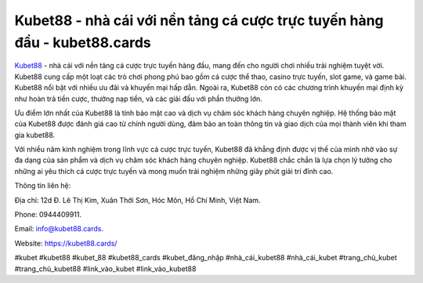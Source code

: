 Kubet88 - nhà cái với nền tảng cá cược trực tuyến hàng đầu - kubet88.cards
===================================

`Kubet88 <https://kubet88.cards/>`_ - nhà cái với nền tảng cá cược trực tuyến hàng đầu, mang đến cho người chơi nhiều trải nghiệm tuyệt vời. Kubet88 cung cấp một loạt các trò chơi phong phú bao gồm cá cược thể thao, casino trực tuyến, slot game, và game bài. Kubet88 nổi bật với nhiều ưu đãi và khuyến mại hấp dẫn. Ngoài ra, Kubet88 còn có các chương trình khuyến mại định kỳ như hoàn trả tiền cược, thưởng nạp tiền, và các giải đấu với phần thưởng lớn.

Ưu điểm  lớn nhất của Kubet88 là tính bảo mật cao và dịch vụ chăm sóc khách hàng chuyên nghiệp. Hệ thống bảo mật của Kubet88 được đánh giá cao từ chính người dùng, đảm bảo an toàn thông tin và giao dịch của mọi thành viên khi tham gia kubet88. 

Với nhiều năm kinh nghiệm trong lĩnh vực cá cược trực tuyến, Kubet88 đã khẳng định được vị thế của mình nhờ vào sự đa dạng của sản phẩm và dịch vụ chăm sóc khách hàng chuyên nghiệp. Kubet88 chắc chắn là lựa chọn lý tưởng cho những ai yêu thích cá cược trực tuyến và mong muốn trải nghiệm những giây phút giải trí đỉnh cao.

Thông tin liên hệ: 

Địa chỉ: 12d Đ. Lê Thị Kim, Xuân Thới Sơn, Hóc Môn, Hồ Chí Minh, Việt Nam. 

Phone: 0944409911. 

Email: info@kubet88.cards. 

Website: https://kubet88.cards/

#kubet #kubet88 #kubet_88 #kubet88_cards #kubet_đăng_nhập #nhà_cái_kubet88 #nhà_cái_kubet #trang_chủ_kubet #trang_chủ_kubet88 #link_vào_kubet #link_vào_kubet88
